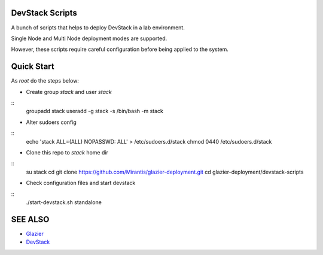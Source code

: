 DevStack Scripts
================

A bunch of scripts that helps to deploy DevStack in a lab environment.

Single Node and Multi Node deployment modes are supported.

However, these scripts require careful configuration before being applied to the system.

Quick Start
===========

As *root* do the steps below:

* Create group *stack* and user *stack*

::
    groupadd stack
    useradd -g stack -s /bin/bash -m stack

* Alter sudoers config

::
    echo 'stack ALL=(ALL) NOPASSWD: ALL' > /etc/sudoers.d/stack
    chmod 0440 /etc/sudoers.d/stack

* Clone this repo to *stack* home dir

::
    su stack
    cd
    git clone https://github.com/Mirantis/glazier-deployment.git
    cd glazier-deployment/devstack-scripts

* Check configuration files and start devstack

::
    ./start-devstack.sh standalone


SEE ALSO
========
* `Glazier <http://glazier.mirantis.com>`__
* `DevStack <http://devstack.org>`__

